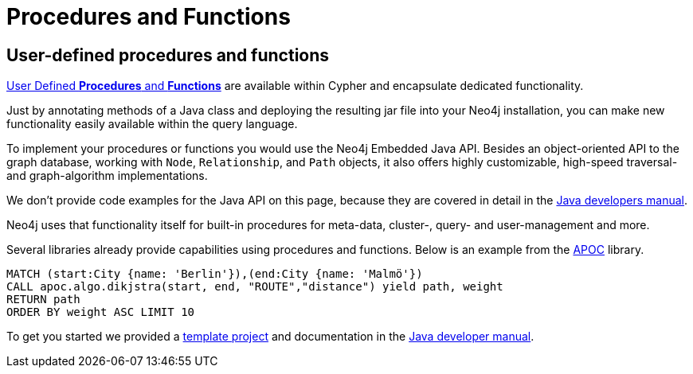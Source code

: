 [[java-procedures]]
= Procedures and Functions
:tags: java, procedures, extensions, java-api


[#custom-proc-func]
== User-defined procedures and functions

link:https://neo4j.com/docs/java-reference/current/extending-neo4j/[User Defined *Procedures* and *Functions*^] are available within Cypher and encapsulate dedicated functionality.

Just by annotating methods of a Java class and deploying the resulting jar file into your Neo4j installation, you can make new functionality easily available within the query language.

To implement your procedures or functions you would use the Neo4j Embedded Java API.
Besides an object-oriented API to the graph database, working with `Node`, `Relationship`, and `Path` objects, it also offers highly customizable, high-speed traversal- and graph-algorithm implementations.

We don't provide code examples for the Java API on this page, because they are covered in detail in the link:https://neo4j.com/docs/java-reference/current/[Java developers manual^].

Neo4j uses that functionality itself for built-in procedures for meta-data, cluster-, query- and user-management and more.

Several libraries already provide capabilities using procedures and functions. 
Below is an example from the link:https://neo4j.com/docs/apoc/current/[APOC] library.

[source,cypher]
----
MATCH (start:City {name: 'Berlin'}),(end:City {name: 'Malmö'})
CALL apoc.algo.dikjstra(start, end, "ROUTE","distance") yield path, weight
RETURN path
ORDER BY weight ASC LIMIT 10
----

To get you started we provided a https://github.com/neo4j-examples/neo4j-procedure-template[template project^] and documentation in the link:https://neo4j.com/docs/java-reference/current/extending-neo4j/procedures/[Java developer manual^].

